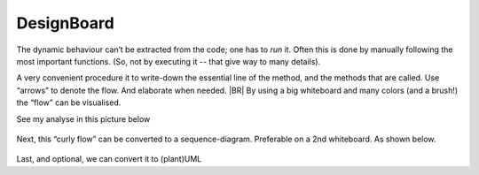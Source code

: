 .. Copyright (C) 2020: ALbert Mietus.

.. _TPE_designboard:

===========
DesignBoard
===========

The dynamic behaviour can’t be extracted from the code; one has to *run* it. Often this is done by manually following
the most important functions. (So, not by executing it -- that give way to many details).

A very convenient procedure it to write-down the essential line of the method, and the methods that are called. Use
“arrows” to denote the flow. And elaborate when needed.
|BR|
By using a big whiteboard and many colors (and a brush!) the “flow” can be visualised.

See my analyse in this picture below

.. figure:: DesignBoardFotos/TPE_Analyse.jpg


Next, this “curly flow” can be converted to a sequence-diagram. Preferable on a 2nd whiteboard. As shown below.

.. figure:: DesignBoardFotos/TPE_sequence.jpg

Last, and optional, we can convert it to (plant)UML

.. uml:: TPE_sequence.puml
